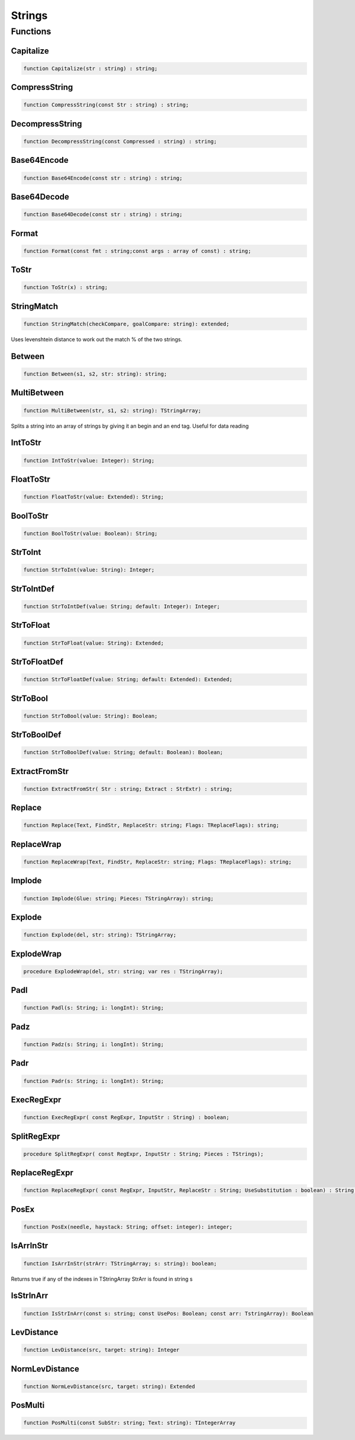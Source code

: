 .. _scriptref-string:

Strings
=======

Functions
---------

Capitalize
~~~~~~~~~~

.. code-block:: pascal

    function Capitalize(str : string) : string;


CompressString
~~~~~~~~~~~~~~

.. code-block:: pascal

    function CompressString(const Str : string) : string;


DecompressString
~~~~~~~~~~~~~~~~

.. code-block:: pascal

    function DecompressString(const Compressed : string) : string;


Base64Encode
~~~~~~~~~~~~

.. code-block:: pascal

    function Base64Encode(const str : string) : string;


Base64Decode
~~~~~~~~~~~~

.. code-block:: pascal

    function Base64Decode(const str : string) : string;


Format
~~~~~~

.. code-block:: pascal

    function Format(const fmt : string;const args : array of const) : string;


ToStr
~~~~~

.. code-block:: pascal

    function ToStr(x) : string;


StringMatch
~~~~~~~~~~~

.. code-block:: pascal

    function StringMatch(checkCompare, goalCompare: string): extended;

Uses levenshtein distance to work out the match % of the two strings.   


Between
~~~~~~~

.. code-block:: pascal

    function Between(s1, s2, str: string): string;


MultiBetween
~~~~~~~~~~~~

.. code-block:: pascal

    function MultiBetween(str, s1, s2: string): TStringArray;

Splits a string into an array of strings by giving it an begin and an end
tag. Useful for data reading  


IntToStr
~~~~~~~~

.. code-block:: pascal

    function IntToStr(value: Integer): String;


FloatToStr
~~~~~~~~~~

.. code-block:: pascal

    function FloatToStr(value: Extended): String;


BoolToStr
~~~~~~~~~

.. code-block:: pascal

    function BoolToStr(value: Boolean): String;


StrToInt
~~~~~~~~

.. code-block:: pascal

    function StrToInt(value: String): Integer;


StrToIntDef
~~~~~~~~~~~

.. code-block:: pascal

    function StrToIntDef(value: String; default: Integer): Integer;


StrToFloat
~~~~~~~~~~

.. code-block:: pascal

    function StrToFloat(value: String): Extended;


StrToFloatDef
~~~~~~~~~~~~~

.. code-block:: pascal

    function StrToFloatDef(value: String; default: Extended): Extended;


StrToBool
~~~~~~~~~

.. code-block:: pascal

    function StrToBool(value: String): Boolean;


StrToBoolDef
~~~~~~~~~~~~

.. code-block:: pascal

    function StrToBoolDef(value: String; default: Boolean): Boolean;


ExtractFromStr
~~~~~~~~~~~~~~

.. code-block:: pascal

    function ExtractFromStr( Str : string; Extract : StrExtr) : string;


Replace
~~~~~~~

.. code-block:: pascal

    function Replace(Text, FindStr, ReplaceStr: string; Flags: TReplaceFlags): string;


ReplaceWrap
~~~~~~~~~~~

.. code-block:: pascal

    function ReplaceWrap(Text, FindStr, ReplaceStr: string; Flags: TReplaceFlags): string;


Implode
~~~~~~~

.. code-block:: pascal

    function Implode(Glue: string; Pieces: TStringArray): string;


Explode
~~~~~~~

.. code-block:: pascal

    function Explode(del, str: string): TStringArray;


ExplodeWrap
~~~~~~~~~~~

.. code-block:: pascal

    procedure ExplodeWrap(del, str: string; var res : TStringArray);


Padl
~~~~

.. code-block:: pascal

    function Padl(s: String; i: longInt): String;


Padz
~~~~

.. code-block:: pascal

    function Padz(s: String; i: longInt): String;


Padr
~~~~

.. code-block:: pascal

    function Padr(s: String; i: longInt): String;


ExecRegExpr
~~~~~~~~~~~

.. code-block:: pascal

    function ExecRegExpr( const RegExpr, InputStr : String) : boolean;


SplitRegExpr
~~~~~~~~~~~~

.. code-block:: pascal

    procedure SplitRegExpr( const RegExpr, InputStr : String; Pieces : TStrings);


ReplaceRegExpr
~~~~~~~~~~~~~~

.. code-block:: pascal

    function ReplaceRegExpr( const RegExpr, InputStr, ReplaceStr : String; UseSubstitution : boolean) : String;


PosEx
~~~~~

.. code-block:: pascal

    function PosEx(needle, haystack: String; offset: integer): integer;


IsArrInStr
~~~~~~~~~~

.. code-block:: pascal

    function IsArrInStr(strArr: TStringArray; s: string): boolean;

Returns true if any of the indexes in TStringArray StrArr is found in string s


IsStrInArr
~~~~~~~~~~

.. code-block:: pascal

    function IsStrInArr(const s: string; const UsePos: Boolean; const arr: TstringArray): Boolean

LevDistance
~~~~~~~~~~~

.. code-block:: pascal

    function LevDistance(src, target: string): Integer

NormLevDistance
~~~~~~~~~~~~~~~

.. code-block:: pascal

    function NormLevDistance(src, target: string): Extended

PosMulti
~~~~~~~~

.. code-block:: pascal

    function PosMulti(const SubStr: string; Text: string): TIntegerArray
